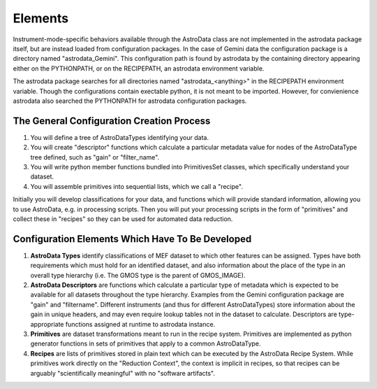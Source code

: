 Elements
&&&&&&&&&&&&&&&&&&&&&&&&&&

Instrument-mode-specific behaviors available through the AstroData class
are not implemented in the astrodata package itself, but are instead loaded from 
configuration packages. In the case of Gemini data the 
configuration package is a directory named "astrodata_Gemini".  This
configuration path is found by astrodata by the containing directory
appearing either on the PYTHONPATH, or 
on the RECIPEPATH, an astrodata environment variable.

The astrodata package searches for all directories named "astrodata_<anything>"
in the RECIPEPATH environment variable.  Though the configurations contain
exectable python, it is not meant to be imported. However, for convienience
astrodata also searched the PYTHONPATH for astrodata configuration packages.

The General Configuration Creation Process
*******************************************

#. You will define a tree of AstroDataTypes identifying your data.
#. You will create "descriptor" functions which calculate a particular metadata
   value for nodes of the AstroDataType tree defined,
   such as "gain" or "filter_name".
#. You will write python member functions bundled into PrimitivesSet classes,
   which specifically understand your dataset.
#. You will assemble primitives into sequential lists, which we call a "recipe".

Initially you will develop classifications
for your data, and functions which will provide standard information, allowing
you to use AstroData, e.g. in processing scripts.  Then you will put your
processing scripts in the form of "primitives" and collect these in "recipes"
so they can be used for automated data reduction.


Configuration Elements Which Have To Be  Developed
***************************************************

1. **AstroData Types** identify classifications of MEF dataset to which other
   features can be assigned. Types have both requirements which must hold for
   an identified dataset, and also information about the place of the type in
   an overall type hierarchy (i.e. The GMOS type is the parent of GMOS_IMAGE).
   
2. **AstroData Descriptors** are functions which calculate a particular type
   of metadata which is expected to be available for all datasets throughout
   the type hierarchy. Examples from the Gemini configuration package are "gain"
   and "filtername".  Different instruments (and thus for different AstroDataTypes)
   store information about the gain in unique headers, and may even require
   lookup tables not in the dataset to calculate.  Descriptors are type-appropriate
   functions   assigned at runtime to astrodata instance.
      
3. **Primitives** are dataset transformations meant to run in the recipe system.
   Primitives are implemented as python generator functions in sets of primitives
   that apply to a common AstroDataType.
   
4. **Recipes** are lists of primitives stored in plain text which can be executed
   by the AstroData Recipe System. While primitives work directly on the "Reduction
   Context", the context is implicit in recipes, so that recipes can be arguably
   "scientifically meaningful" with no "software artifacts".
